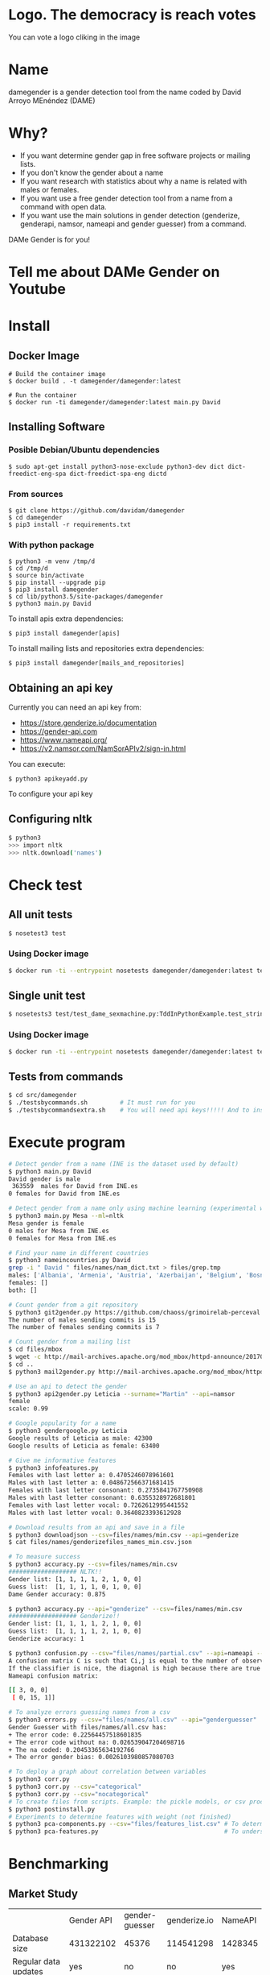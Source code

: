 
* Logo. The democracy is reach votes

You can vote a logo cliking in the image

#+attr_html: :width 200px
#+attr_html: :height 200px
[[https://api.gh-polls.com/poll/01DRGPZMXEWREFDKPSVGQB5QWA/snake/vote][file:src/damegender/files/images/gender.png]]

#+attr_html: :width 200px
#+attr_html: :height 200px
[[https://api.gh-polls.com/poll/01DRGPZMXEWREFDKPSVGQB5QWA/triangle/vote][file:src/damegender/files/images/dame_gender_alternative.jpg]]

#+attr_html: :width 200px
#+attr_html: :height 200px
[[https://api.gh-polls.com/poll/01DRGPZMXEWREFDKPSVGQB5QWA/gendergap/vote][file:src/damegender/files/images/gendergap400x400.jpg]]

* Name
damegender is a gender detection tool from the name coded by David Arroyo MEnéndez (DAME)

* Why?
+ If you want determine gender gap in free software projects or mailing lists.
+ If you don't know the gender about a name
+ If you want research with statistics about why a name is related with males or females.
+ If you want use a free gender detection tool from a name from a command with
  open data.
+ If you want use the main solutions in gender detection (genderize,
  genderapi, namsor, nameapi and gender guesser) from a command.

DAMe Gender is for you!

* Tell me about DAMe Gender on Youtube
[[https://www.youtube.com/embed/dvN0lMgQ9Pc][file:src/damegender/files/images/damegender-front-youtube.png]]

* Install
** Docker Image
#+BEGIN_SRC
# Build the container image
$ docker build . -t damegender/damegender:latest

# Run the container
$ docker run -ti damegender/damegender:latest main.py David
#+END_SRC
** Installing Software
*** Posible Debian/Ubuntu dependencies
#+BEGIN_SRC
$ sudo apt-get install python3-nose-exclude python3-dev dict dict-freedict-eng-spa dict-freedict-spa-eng dictd
#+END_SRC
*** From sources
#+BEGIN_SRC
$ git clone https://github.com/davidam/damegender
$ cd damegender
$ pip3 install -r requirements.txt
#+END_SRC
*** With python package
#+BEGIN_SRC
$ python3 -m venv /tmp/d
$ cd /tmp/d
$ source bin/activate
$ pip install --upgrade pip
$ pip3 install damegender
$ cd lib/python3.5/site-packages/damegender
$ python3 main.py David
#+END_SRC

To install apis extra dependencies:
#+BEGIN_SRC
$ pip3 install damegender[apis]
#+END_SRC

To install mailing lists and repositories extra dependencies:
#+BEGIN_SRC
$ pip3 install damegender[mails_and_repositories]
#+END_SRC

** Obtaining an api key

Currently you can need an api key from:
+ https://store.genderize.io/documentation
+ https://gender-api.com
+ https://www.nameapi.org/
+ https://v2.namsor.com/NamSorAPIv2/sign-in.html

You can execute:
#+BEGIN_SRC
$ python3 apikeyadd.py
#+END_SRC
To configure your api key

** Configuring nltk

#+BEGIN_SRC sh
$ python3
>>> import nltk
>>> nltk.download('names')
#+END_SRC

* Check test
** All unit tests
#+BEGIN_SRC sh
$ nosetest3 test
#+END_SRC
*** Using Docker image
#+BEGIN_SRC sh
$ docker run -ti --entrypoint nosetests damegender/damegender:latest test
#+END_SRC
** Single unit test
#+BEGIN_SRC sh
$ nosetests3 test/test_dame_sexmachine.py:TddInPythonExample.test_string2array_method_returns_correct_result
#+END_SRC
*** Using Docker image
#+BEGIN_SRC sh
$ docker run -ti --entrypoint nosetests damegender/damegender:latest test/test_dame_sexmachine.py:TddInPythonExample.test_string2array_method_returns_correct_result
#+END_SRC
** Tests from commands
#+BEGIN_SRC sh
$ cd src/damegender
$ ./testsbycommands.sh         # It must run for you
$ ./testsbycommandsextra.sh    # You will need api keys!!!!! And to install all software required.
#+END_SRC

* Execute program

#+BEGIN_SRC sh
# Detect gender from a name (INE is the dataset used by default)
$ python3 main.py David
David gender is male
 363559  males for David from INE.es
0 females for David from INE.es

# Detect gender from a name only using machine learning (experimental way)
$ python3 main.py Mesa --ml=nltk
Mesa gender is female
0 males for Mesa from INE.es
0 females for Mesa from INE.es

# Find your name in different countries
$ python3 nameincountries.py David
grep -i " David " files/names/nam_dict.txt > files/grep.tmp
males: ['Albania', 'Armenia', 'Austria', 'Azerbaijan', 'Belgium', 'Bosnia and Herzegovina', 'Czech Republic', 'Denmark', 'East Frisia', 'France', 'Georgia', 'Germany', 'Great Britain', 'Iceland', 'Ireland', 'Israel', 'Italy', 'Kazakhstan/Uzbekistan', 'Luxembourg', 'Malta', 'Norway', 'Portugal', 'Romania', 'Slovenia', 'Spain', 'Sweden', 'Swiss', 'The Netherlands', 'USA', 'Ukraine']
females: []
both: []

# Count gender from a git repository
$ python3 git2gender.py https://github.com/chaoss/grimoirelab-perceval.git --directory="/tmp/clonedir"
The number of males sending commits is 15
The number of females sending commits is 7

# Count gender from a mailing list
$ cd files/mbox
$ wget -c http://mail-archives.apache.org/mod_mbox/httpd-announce/201706.mbox
$ cd ..
$ python3 mail2gender.py http://mail-archives.apache.org/mod_mbox/httpd-announce/

# Use an api to detect the gender
$ python3 api2gender.py Leticia --surname="Martin" --api=namsor
female
scale: 0.99

# Google popularity for a name
$ python3 gendergoogle.py Leticia
Google results of Leticia as male: 42300
Google results of Leticia as female: 63400

# Give me informative features
$ python3 infofeatures.py
Females with last letter a: 0.4705246078961601
Males with last letter a: 0.048672566371681415
Females with last letter consonant: 0.2735841767750908
Males with last letter consonant: 0.6355328972681801
Females with last letter vocal: 0.7262612995441552
Males with last letter vocal: 0.3640823393612928

# Download results from an api and save in a file
$ python3 downloadjson --csv=files/names/min.csv --api=genderize
$ cat files/names/genderizefiles_names_min.csv.json

# To measure success
$ python3 accuracy.py --csv=files/names/min.csv
################### NLTK!!
Gender list: [1, 1, 1, 1, 2, 1, 0, 0]
Guess list:  [1, 1, 1, 1, 0, 1, 0, 0]
Dame Gender accuracy: 0.875

$ python3 accuracy.py --api="genderize" --csv=files/names/min.csv
################### Genderize!!
Gender list: [1, 1, 1, 1, 2, 1, 0, 0]
Guess list:  [1, 1, 1, 1, 2, 1, 0, 0]
Genderize accuracy: 1

$ python3 confusion.py --csv="files/names/partial.csv" --api=nameapi --jsondownloaded="files/names/nameapifiles_names_partial.csv.json"
A confusion matrix C is such that Ci,j is equal to the number of observations known to be in group i but predicted to be in group j.
If the classifier is nice, the diagonal is high because there are true positives
Nameapi confusion matrix:

[[ 3, 0, 0]
 [ 0, 15, 1]]

# To analyze errors guessing names from a csv
$ python3 errors.py --csv="files/names/all.csv" --api="genderguesser"
Gender Guesser with files/names/all.csv has:
+ The error code: 0.22564457518601835
+ The error code without na: 0.026539047204698716
+ The na coded: 0.20453365634192766
+ The error gender bias: 0.0026103980857080703

# To deploy a graph about correlation between variables
$ python3 corr.py
$ python3 corr.py --csv="categorical"
$ python3 corr.py --csv="nocategorical"
# To create files from scripts. Example: the pickle models, or csv processed from original files.
$ python3 postinstall.py
# Experiments to determine features with weight (not finished)
$ python3 pca-components.py --csv="files/features_list.csv" # To determine number of components
$ python3 pca-features.py                                   # To understand the weight between variables for a target

#+END_SRC
* Benchmarking
** Market Study

|                                        | Gender API               | gender-guesser | genderize.io       | NameAPI       | NamSor        | damegender         |
| Database size                          | 431322102                | 45376          | 114541298          | 1428345       | 4407502834    | 57282              |
| Regular data updates                   | yes                      | no             | no                 | yes           | yes           | yes, developing    |
| Handles unstructured full name strings | yes                      | no             | no                 | yes           | no            | yes                |
| Handles surnames                       | yes                      | no             | no                 | yes           | yes           | yes                |
| Handles non-Latin alphabets            | partially                | no             | partially          | yes           | yes           | no                 |
| Implicit geo-localization              | yes                      | no             | no                 | yes           | yes           | no                 |
| Exists locale                          | yes                      | yes            | yes                | yes           | yes           | yes                |
| Assingment type                        | probilistic              | binary         | probabilistic      | probabilistic | probabilistic | probabilistic      |
| Free parameters                        | total_names, probability | gender         | probability, count | confidence    | scale         | total_names, count |
| Prediction                             | no                       | no             | no                 | no            | no            | yes                |
| Free license                           | no                       | yes            | no                 | no            | no            | yes                |
| API                                    | yes                      | no             | yes                | yes           | yes           | future             |
| free requests limited                  | yes (200)                | unlimited      | yes                | yes           | yes           | unlimited          |

(Checked: 2019/06/27)

** Accuracy

| Name           |           Accuracy |          Precision |            F1score | Recall |
| Genderapi      | 0.9687686966482124 | 0.9717050018254838 | 0.9637877964874163 |    1.0 |
| Genderize      |           0.926775 | 0.9761303240374678 | 0.9655113956503119 |    1.0 |
| Namsor         | 0.8672551055728626 | 0.9730097087378641 | 0.9236866359447006 |    1.0 |
| Gender Guesser | 0.7743554248139817 | 0.9848151408450704 | 0.8715900233826968 |    1.0 |
| Damegender     | 0.7452405676704742 | 0.8789548887528067 | 0.8789548887528067 |    1.0 |

(Checked: 2019/10 until 2019/12)

In Damegender we are using nltk and INE.es dataset in test. We hope better results
with more languages.

 Machine Learning Algorithms in DameGender
These results are experimental, we are improving the choosing of features.

+ Stochastic Gradient Descendent accuracy: 0.5873374788015828
+ Support Vector Machines accuracy: 0.7049180327868853
+ Gaussian Naive Bayes accuracy: 0.5960994912379876
+ Multinomial Naive Bayes accuracy: 0.5876201243640475
+ Bernoulli Naive Bayes accuracy: 0.5962408140192199
+ Dame Gender (nltk bayes) accuracy: 0.6677501413227812
+ Random Forest accuracy: 0.3364895421141888
** Confusion Matrix

**** Genderguesser
#+BEGIN_SRC sh
 [[ 1686, 78, 204]
 [ 139, 3326, 346]]
#+END_SRC

**** Genderize
#+BEGIN_SRC sh
[[ 1742, 75, 151]
 [ 242, 3157, 412]]
#+END_SRC
**** Namsor
#+BEGIN_SRC sh
[[ 1686, 78, 204]
 [ 139, 3326, 346]]
#+END_SRC
**** Nameapi
#+BEGIN_SRC sh
[[ 3126, 93, 592]
 [75, 1616, 277]]
#+END_SRC
**** Dame Gender
#+BEGIN_SRC sh
 [[ 1692, 276, 0]
 [ 778, 3033, 0]]
#+END_SRC

In this version of Dame Gender, we are not considering decide names as undefined.

** Errors with files/names/all.csv has:

| API            |          error code | error code without na |            na coded |    error gender bias |
| Damegender     |  0.2547594323295258 |    0.2547594323295258 |                 0.0 | -0.04949809622706819 |
| GenderApi      | 0.16666666666666666 |   0.16666666666666666 |                 0.0 | -0.16666666666666666 |
| Gender Guesser |  0.2255105572862582 |  0.026962383126766687 | 0.20404984423676012 |   0.0030441400304414 |
| Namsor         | 0.16666666666666666 |   0.16666666666666666 |                 0.0 |  0.16666666666666666 |

** Performance
+ GenderGuesser accuracy: 0.6902204635387225
real	160m58.742s
user	44m47.532s
sys	0m56.024s

+ Dame Gender accuracy: 0.6677501413227812
real	129m23.082s
user	53m12.640s
sys	0m32.040s

* Statistics for damegender
Some theory could be useful to understand some commands
** Measuring success and fails

To guess the sex, we have an true idea (example: female) and we obtain
a result with a method (example: using an api, querying a dataset or
with a machine learning model). The guessed result could be male,
female or perhaps unknown. Remember some definitions about results
about this matter:

*True positive* is find a value guessed as true if the value in
the data source is positive.

*True negative* is find a value guessed as true if the the
value in the data source is negative.

*False positive* is find a value guessed as false if the the
value in the data source is positive.

*False negative* is find a value guessed as false if the the
value in the data source is negative.

So, we can find a vocabulary for measure true, false, success and
errors. We can make a summary in the gender name context about
mathematical concepts:

*Precision* is about true positives between true positives plus false
positives

#+BEGIN_SRC
(femalefemale + malemale ) /
(femalefemale + malemale + femalemale)
#+END_SRC

*Recall* is about true positives between true positives plus false
negatives.

#+BEGIN_SRC
(femalefemale + malemale ) /
(femalefemale + malemale + malefemale + femaleundefined + maleundefined)
#+END_SRC

*Accuray* is about true positives between all.

#+BEGIN_SRC
(femalefemale + malemale ) /
(femalefemale + malemale + malefemale + femalemale + femaleundefined + maleundefinedxs)
#+END_SRC

The *F1 score* is the harmonic mean of precision and recall taking
both metrics into account in the following equation:

#+BEGIN_SRC
2 * (
(precision * recall) /
(precision + recall))
#+END_SRC

In Damengender, we are using accuracy.py to apply these concepts. Take
a look to practice:

#+BEGIN_SRC bash
$ python3 accuracy.py --api="damegender" --measure="f1score" --csv="files/names/partialnoundefined.csv"
$ python3 accuracy.py --api="damegender" --measure="recall" --csv="files/names/partialnoundefined.csv"
$ python3 accuracy.py --api="damegender" --measure="precision" --csv="files/names/partialnoundefined.csv"
$ python3 accuracy.py --api="damegender" --measure="accuracy" --csv="files/names/partialnoundefined.csv"

$ python3 accuracy.py --api="genderguesser" --measure="f1score" --csv="files/names/partialnoundefined.csv"
$ python3 accuracy.py --api="genderguesser" --measure="recall" --csv="files/names/partialnoundefined.csv"
$ python3 accuracy.py --api="genderguesser" --measure="precision" --csv="files/names/partialnoundefined.csv"
$ python3 accuracy.py --api="genderguesser" --measure="accuracy" --csv="files/names/partialnoundefined.csv"
#+END_SRC


*Error coded* is about the true is different than the guessed:

#+BEGIN_SRC
(femalemale + malefemale + maleundefined + femaleundefined) /
(malemale + femalemale + malefemale +
femalefemale + maleundefined + femaleundefined)
#+END_SRC

*Error coded without na* is about the true is different than the
guessed, but without undefined results.

#+BEGIN_SRC
(maleundefined + femaleundefined) /
(malemale + femalemale + malefemale +
femalefemale + maleundefined + femaleundefined)
#+END_SRC

*Error gender bias* is to understand if the error is bigger guessing
males than females or viceversa.

#+BEGIN_SRC
(malefemale - femalemale) /
(malemale + femalemale + malefemale + femalefemale)
#+END_SRC

*The weighted error* is about the true is different than the guessed,
but giving a weight to the guessed as undefined.

#+BEGIN_SRC
(femalemale + malefemale +
+ w * (maleundefined + femaleundefined)) /
(malemale + femalemale + malefemale + femalefemale +
+ w * (maleundefined + femaleundefined))
#+END_SRC

In Damengeder, we have coded errors.py to implement the different definitions in diffrent apis.

The *confusion matrix* creates a matrix between the true and the
guess. If you have this confusion matrix:

#+BEGIN_SRC
[[ 2, 0, 0]
 [ 0, 5, 0]]
#+END_SRC

It means, I have 2 females true and I've guessed 2 females and I've 5
males true and I've guessed 5 males. I don't have errors in my
classifier.

#+BEGIN_SRC
[[ 2  1  0]
[ 2 14  0]
#+END_SRC

It means, I have 2 females true and I've guessed 2 females and I've 14
males true and I've guessed 14 males. 1 female was considered male, 2
males was considered female.

In Damegender, we have coded confusion.py to implement this concept
with the different apis.

** PCA
*** Concepts
The dispersion measures between 1 variables are: variance, standard
deviation, ...

[[file:src/damegender/files/images/variance.png]]

If you have 2 variables, you can write a formula so similar to variance.

[[file:src/damegender/files/images/covariance.png]]

If you have 3 variables or more, you can write a covariance matrix.

[[file:src/damegender/files/images/matrix-covariance.png]]

In essence, an eigenvector v of a linear transformation T is a
non-zero vector that, when T is applied to it, does not change
direction. Applying T to the eigenvector only scales the eigenvector
by the scalar value λ, called an eigenvalue.

[[file:src/damegender/files/images/eigenvector.png]]

A feature vector is constructed taking the eigenvectors that you want
to keep from the list of eigenvectors.

The new dataset take the transpose of the vector and multiply it on
the left of the original data set, transposed.

#+BEGIN_SRC
FinalData = RowFeatureVector x RowDataAdjust
#+END_SRC

We can choose PCA using the covariance method as opposed to the
correlation method.

The [[https://en.wikipedia.org/wiki/Principal_component_analysis#Computing_PCA_using_the_covariance_method][covariance method]] has the next steps:
1. Organize the data set
2. Calculate the empirical mean
3. Calculate the deviations from the mean
4. Find the covariance matrix
5. Find the eigenvectors and eigenvalues of the covariance matrix
6. Rearrange the eigenvectors and eigenvalues
7. Compute the cumulative energy content for each eigenvector
8. Select a subset of the eigenvectors as basis vectors
9. Project the z-scores of the data onto the new basis

The [[https://www.itl.nist.gov/div898/handbook/pmc/section5/pmc552.htm][correlation method]] has the next steps:
1. Compute the correlation matrix
2. Solve for the correlation roots of R (product of eigenvalues)
3. Compute the first column of the V matrix
4. Compute the remaining columns of the V matrix
5. Compute the L^(1/2) matrix
6. Compute the communality
7. Diagonal elements report how much of the variability is explained
8. Compute the coefficient matrix
9. Compute the principal factors

*** Choosing components

We can choose components with:

#+BEGIN_SRC
import numpy as np
from sklearn.decomposition import PCA
from sklearn.preprocessing import MinMaxScaler
import matplotlib.pyplot as plt
import argparse
parser = argparse.ArgumentParser()
parser.add_argument('--csv')
args = parser.parse_args()

#filepath = 'files/features_list.csv' #your path here
data = np.genfromtxt(args.csv, delimiter=',', dtype='float64')

scaler = MinMaxScaler(feature_range=[0, 1])
data_rescaled = scaler.fit_transform(data[1:, 0:8])

#Fitting the PCA algorithm with our Data
pca = PCA().fit(data_rescaled)
#Plotting the Cumulative Summation of the Explained Variance
plt.figure()
plt.plot(np.cumsum(pca.explained_variance_ratio_))
plt.xlabel('Number of Components')
plt.ylabel('Variance (%)') #for each component
plt.title('Dataset Explained Variance')
plt.show()
#+END_SRC

[[file:src/damegender/files/images/pca-number-components.png]]

Taking a look to the image. We can choose 6 components.

*** Load Dataset

We choose the file all.csv to generate features and a list to determine gender (male or female)

#+BEGIN_SRC lisp
from pprint import pprint
import pandas as pd
import matplotlib.pyplot as plt
from app.dame_sexmachine import DameSexmachine
from app.dame_gender import Gender

## LOAD DATASET
g = Gender()
g.features_list2csv(categorical="both", path="files/names/all.csv")
features = "files/features_list.csv"

print("STEP1: N COMPONENTS + 1 TARGET")

x = pd.read_csv(features)
print(x.columns)

y = g.dataset2genderlist(dataset="files/names/all.csv")
print(y)
#+END_SRC

*** Standarize the data

#+BEGIN_SRC
print("STEP2: STANDARIZE THE DATA")
from sklearn.preprocessing import StandardScaler
# Standardizing the features
x = StandardScaler().fit_transform(x)
#+END_SRC

*** Pca Projection to N Dimensions

Finally, we create the pca transform with 6 dimensions and we add the target component.

#+BEGIN_SRC
from sklearn.decomposition import PCA
pca = PCA(n_components=6)
principalComponents = pca.fit_transform(x)
print("STEP3: PCA PROJECTION")
pprint(principalComponents)
principalDf = pd.DataFrame(data = principalComponents, columns = ['principal component 1', 'principal component 2', 'principal component 3', 'principal component 4', 'principal component 5', 'principal component 6'])

target = pd.DataFrame(data = y, columns = ['target component'])

print(principalDf.join(target))
#+END_SRC
*** Analize components to determine gender in names

| first\_letter   | last\_letter    | last\_letter\_a   | first\_letter\_vocal   | last\_letter\_vocal   | last\_letter\_consonant   | target component   |
|-----------------+-----------------+-------------------+------------------------+-----------------------+---------------------------+--------------------|
| -0.2080025204   | -0.3208958517   | 0.2352509625      | 0.2113242731           | *0.6095269139*        | *-0.6095269139*           | -0.1035071139      |
| *-0.6037951881* | *0.5174873789*  | -0.4252467151     | 0.4278794455           | 0.0388287435          | -0.0388287435             | -0.0265942125      |
| 0.1049343046    | 0.1158117877    | -0.2867605971     | -0.3473950734          | 0.0901034539          | -0.0901034539             | -0.8697264971      |
| 0.2026467275    | 0.3142402839    | *0.630802294*     | *0.5325769702*         | -0.1291229841         | 0.1291229841              | -0.3811720011      |

In this analysis, we can observe 4 components.

The first component is about if the last letter is vocal or
consonant. If the last letter is vocal we can find a male and if the
last letter is a consonant we can find a male.

The second component is about the first letter. The last letter is
determing females and the first letter is determing males.

The third component is not giving relevant information.

The fourth component is giving tha last_letter_a and the
first_letter_vocal is for females.
* Speeches, Seminars, Expressions of Support
+ [[http://gregoriorobles.github.io/MadSESE/201906.html][MadSeSe]]
+ [[https://www.meetup.com/es-ES/python-185/events/261405719/][Python Barcelona]]
+ [[https://www.medialab-prado.es/noticias/taller-de-periodismo-de-datos-2019-sesiones-formativas][Taller de Periodismo de Datos (Medialab Prado, Madrid). NLTK & Damegender]]

* Beautiful Snakes

| [[file:src/damegender/files/images/violet-snake3.png]] |
* License
Copyright (C) 2019 David Arroyo Menendez
    Permission is granted to copy, distribute and/or modify this document
    under the terms of the GNU Free Documentation License, Version 1.3
    or any later version published by the Free Software Foundation;
    with no Invariant Sections, no Front-Cover Texts, and no Back-Cover Texts.
    A copy of the license is included in [[https://www.gnu.org/copyleft/fdl.html][GNU Free Documentation License]].

[[https://www.gnu.org/copyleft/fdl.html][file:https://upload.wikimedia.org/wikipedia/commons/thumb/4/42/GFDL_Logo.svg/200px-GFDL_Logo.svg.png]]
